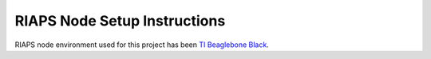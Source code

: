 -----------------------------
RIAPS Node Setup Instructions
-----------------------------

RIAPS node environment used for this project has been `TI Beaglebone Black <http://beagleboard.org/black>`_.

.. todo::

   Update the location of the BBB image before open source release - it is currently in a private location
   
   Add wget downloads for scripts
   
.. mdinclude:: ../../riaps-bbbruntime/README.md
